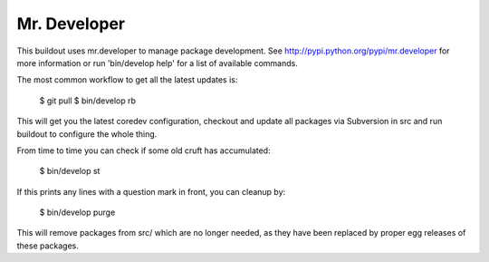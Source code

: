Mr. Developer
=============

This buildout uses mr.developer to manage package development. See
http://pypi.python.org/pypi/mr.developer for more information or run
'bin/develop help' for a list of available commands.

The most common workflow to get all the latest updates is:

  $ git pull
  $ bin/develop rb

This will get you the latest coredev configuration, checkout and update all
packages via Subversion in src and run buildout to configure the whole thing.

From time to time you can check if some old cruft has accumulated:

  $ bin/develop st

If this prints any lines with a question mark in front, you can cleanup by:

  $ bin/develop purge

This will remove packages from src/ which are no longer needed, as they have
been replaced by proper egg releases of these packages.
